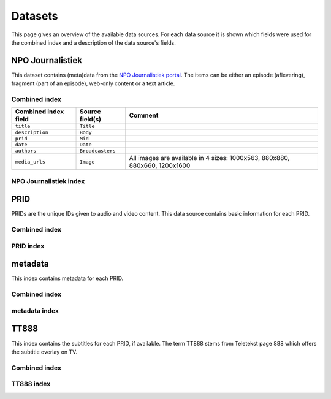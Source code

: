 .. _datasets:

Datasets
========

.. todo::

    - This page is not complete yet. It should be finished by the end of this week (2015-05-29).

This page gives an overview of the available data sources. For each data source it is shown which fields were used for the combined index and a description of the data source's fields.

NPO Journalistiek
------------------------

This dataset contains (meta)data from the `NPO Journalistiek portal <http://journalistiek.npo.nl/>`__. The items can be either an episode (aflevering), fragment (part of an episode), web-only content or a text article.

Combined index
^^^^^^^^^^^^^^

+------------------------+--------------------------------------+----------------------------------------+
| Combined index field   | Source field(s)                      | Comment                                |
+========================+======================================+========================================+
| ``title``              | ``Title``                            |                                        |
+------------------------+--------------------------------------+----------------------------------------+
| ``description``        | ``Body``                             |                                        |
+------------------------+--------------------------------------+----------------------------------------+
| ``prid``               | ``Mid``                              |                                        |
+------------------------+--------------------------------------+----------------------------------------+
| ``date``               | ``Date``                             |                                        |
+------------------------+--------------------------------------+----------------------------------------+
| ``authors``            | ``Broadcasters``                     |                                        |
+------------------------+--------------------------------------+----------------------------------------+
| ``media_urls``         | ``Image``                            | All images are available in 4 sizes:   |
|                        |                                      | 1000x563, 880x880, 880x660, 1200x1600  |
+------------------------+--------------------------------------+----------------------------------------+

NPO Journalistiek index
^^^^^^^^^^^^^^^^^^^^^^^^^^^^^^


PRID
-----------------------

PRIDs are the unique IDs given to audio and video content. This data source contains basic information for each PRID.

Combined index
^^^^^^^^^^^^^^


PRID index
^^^^^^^^^^^^^^^^^^^^^^^^^^^^^


metadata
--------------------------

This index contains metadata for each PRID.

Combined index
^^^^^^^^^^^^^^

metadata index
^^^^^^^^^^^^^^^^^^^^^^^^^^^^^^^^

TT888
-----------------------

This index contains the subtitles for each PRID, if available. The term TT888 stems from Teletekst page 888 which offers the subtitle overlay on TV.

Combined index
^^^^^^^^^^^^^^


TT888 index
^^^^^^^^^^^^^^^^^^^^^^^^^^^^^
